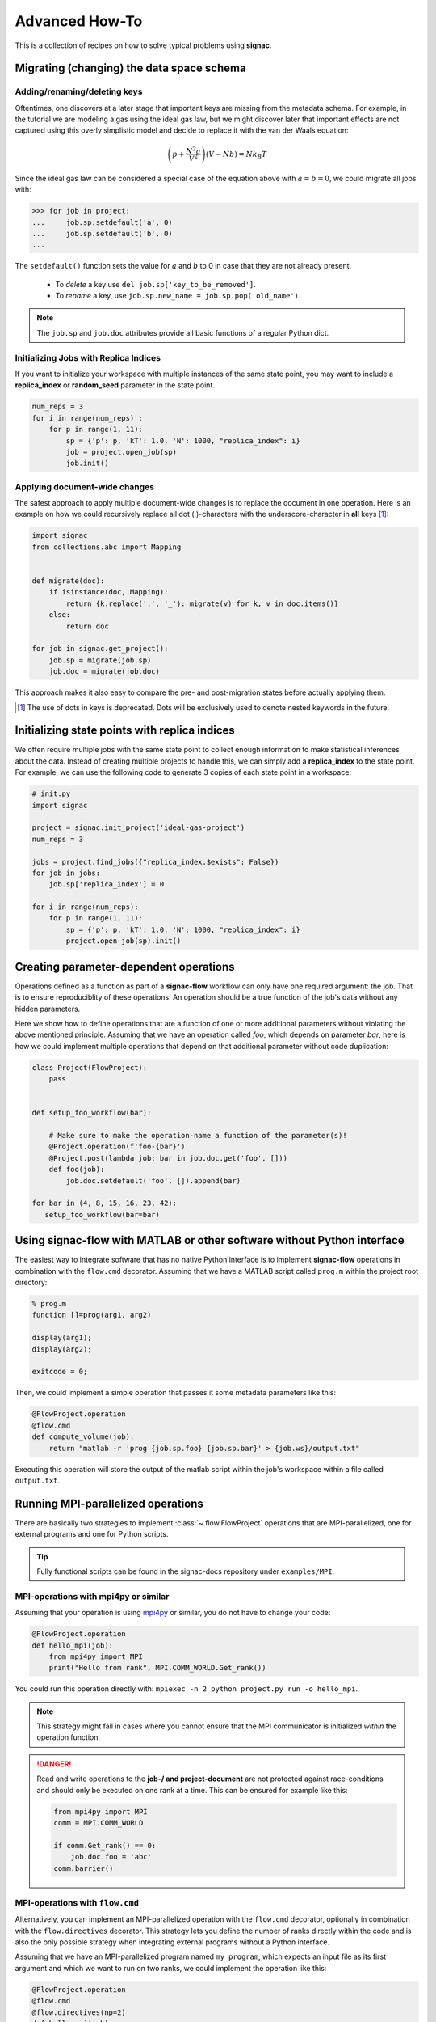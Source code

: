 .. _recipes:

===============
Advanced How-To
===============

This is a collection of recipes on how to solve typical problems using **signac**.

.. todo::

    Move all recipes below into a 'General' section once we have added more recipes.


Migrating (changing) the data space schema
==========================================

Adding/renaming/deleting keys
-----------------------------

Oftentimes, one discovers at a later stage that important keys are missing from the metadata schema.
For example, in the tutorial we are modeling a gas using the ideal gas law, but we might discover later that important effects are not captured using this overly simplistic model and decide to replace it with the van der Waals equation:

.. math::

   \left(p + \frac{N^2 a}{V^2}\right) \left(V - Nb \right) = N k_B T

Since the ideal gas law can be considered a special case of the equation above with :math:`a=b=0`, we could migrate all jobs with:

.. code-block:: python

    >>> for job in project:
    ...     job.sp.setdefault('a', 0)
    ...     job.sp.setdefault('b', 0)
    ...

The ``setdefault()`` function sets the value for :math:`a` and :math:`b` to 0 in case that they are not already present.

 * To *delete* a key use ``del job.sp['key_to_be_removed']``.
 * To *rename* a key, use ``job.sp.new_name = job.sp.pop('old_name')``.

.. note::

    The ``job.sp`` and ``job.doc`` attributes provide all basic functions  of a regular Python dict.


.. _document-wide-migration:

Initializing Jobs with Replica Indices
--------------------------------------
If you want to initialize your workspace with multiple instances of the same state point, you may want to include a **replica_index** or **random_seed** parameter in the state point.

.. code-block:: python

    num_reps = 3
    for i in range(num_reps) :
        for p in range(1, 11):
            sp = {'p': p, 'kT': 1.0, 'N': 1000, "replica_index": i}
            job = project.open_job(sp)
            job.init()



Applying document-wide changes
------------------------------

The safest approach to apply multiple document-wide changes is to replace the document in one operation.
Here is an example on how we could recursively replace all dot (.)-characters with the underscore-character in **all** keys [#f1]_:

.. code-block:: python

    import signac
    from collections.abc import Mapping


    def migrate(doc):
        if isinstance(doc, Mapping):
            return {k.replace('.', '_'): migrate(v) for k, v in doc.items()}
        else:
            return doc

    for job in signac.get_project():
        job.sp = migrate(job.sp)
        job.doc = migrate(job.doc)

This approach makes it also easy to compare the pre- and post-migration states before actually applying them.

.. [#f1] The use of dots in keys is deprecated. Dots will be exclusively used to denote nested keywords in the future.

Initializing state points with replica indices
==============================================

We often require multiple jobs with the same state point to collect enough information to make statistical inferences about the data. Instead of creating multiple projects to handle this, we can simply add a **replica_index** to the state point. For example, we can use the following code to generate 3 copies of each state point in a workspace:

.. code-block:: python

    # init.py
    import signac

    project = signac.init_project('ideal-gas-project')
    num_reps = 3

    jobs = project.find_jobs({"replica_index.$exists": False})
    for job in jobs:
        job.sp['replica_index'] = 0

    for i in range(num_reps):
        for p in range(1, 11):
            sp = {'p': p, 'kT': 1.0, 'N': 1000, "replica_index": i}
            project.open_job(sp).init()

Creating parameter-dependent operations
=======================================

Operations defined as a function as part of a **signac-flow** workflow can only have one required argument: the job.
That is to ensure reproduciblity of these operations.
An operation should be a true function of the job's data without any hidden parameters.

Here we show how to define operations that are a function of one or more additional parameters without violating the above mentioned principle.
Assuming that we have an operation called *foo*, which depends on parameter *bar*, here is how we could implement multiple operations that depend on that additional parameter without code duplication:

.. code-block:: python

    class Project(FlowProject):
        pass


    def setup_foo_workflow(bar):

        # Make sure to make the operation-name a function of the parameter(s)!
        @Project.operation(f'foo-{bar}')
        @Project.post(lambda job: bar in job.doc.get('foo', []))
        def foo(job):
            job.doc.setdefault('foo', []).append(bar)

    for bar in (4, 8, 15, 16, 23, 42):
       setup_foo_workflow(bar=bar)


.. _rec_external:

Using signac-flow with MATLAB or other software without Python interface
========================================================================

The easiest way to integrate software that has no native Python interface is to implement **signac-flow** operations in combination with the ``flow.cmd`` decorator.
Assuming that we have a MATLAB script called ``prog.m`` within the project root directory:

.. code-block:: matlab

    % prog.m
    function []=prog(arg1, arg2)

    display(arg1);
    display(arg2);

    exitcode = 0;

Then, we could implement a simple operation that passes it some metadata parameters like this:

.. code-block:: python

    @FlowProject.operation
    @flow.cmd
    def compute_volume(job):
        return "matlab -r 'prog {job.sp.foo} {job.sp.bar}' > {job.ws}/output.txt"

Executing this operation will store the output of the matlab script within the job's workspace within a file called ``output.txt``.

.. todo::

    Show how to use signac to initialize from the command line, or point to the signac docs for doing this.
    Clarify that in principle the only Python needed is the definition of the bash command as a string returned from a decorated Python function.


Running MPI-parallelized operations
===========================

There are basically two strategies to implement :class:`~.flow.FlowProject` operations that are MPI-parallelized, one for external programs and one for Python scripts.

.. tip::

    Fully functional scripts can be found in the signac-docs repository under ``examples/MPI``.


MPI-operations with mpi4py or similar
-------------------------------------

Assuming that your operation is using `mpi4py`_ or similar, you do not have to change your code:

.. _mpi4py: https://mpi4py.readthedocs.io/

.. code-block:: python

    @FlowProject.operation
    def hello_mpi(job):
        from mpi4py import MPI
        print("Hello from rank", MPI.COMM_WORLD.Get_rank())

You could run this operation directly with: ``mpiexec -n 2 python project.py run -o hello_mpi``.

.. note::

    This strategy might fail in cases where you cannot ensure that the MPI communicator is initialized *within* the operation function.

.. danger::

    Read and write operations to the **job-/ and project-document** are not protected
    against race-conditions and should only be executed on one rank at a time.
    This can be ensured for example like this:

    .. code-block:: python

        from mpi4py import MPI
        comm = MPI.COMM_WORLD

        if comm.Get_rank() == 0:
            job.doc.foo = 'abc'
        comm.barrier()


MPI-operations with ``flow.cmd``
--------------------------------

Alternatively, you can implement an MPI-parallelized operation with the ``flow.cmd`` decorator, optionally in combination with the ``flow.directives`` decorator.
This strategy lets you define the number of ranks directly within the code and is also the only possible strategy when integrating external programs without a Python interface.

Assuming that we have an MPI-parallelized program named ``my_program``, which expects an input file as its first argument and which we want to run on two ranks, we could implement the operation like this:

.. code-block:: python

    @FlowProject.operation
    @flow.cmd
    @flow.directives(np=2)
    def hello_mpi(job):
        return "mpiexec -n 2 mpi_program {job.ws}/input_file.txt"

The ``flow.cmd`` decorator instructs **signac-flow** to interpret the operation as a command rather than a Python function.
The ``flow.directives`` decorator provides additional instructions on how to execute this operation and is not strictly necessary for the example above to work.
However, some script templates, including those designed for HPC cluster submissions, will use the value provided by the ``np`` key to compute the required compute ranks for a specific submission.

.. todo::
    Once we have templates documentation, point to it here.
    Clarify that np is just a flow convention.

.. tip::

  You do not have to *hard-code* the number of ranks, it may be a function of the job, *e.g.*: ``flow.directives(np=lambda job: job.sp.system_size // 1000)``.


MPI-operations with custom script templates
-------------------------------------------

Finally, instead of modifying the operation implementation, you could use a custom script template, such as this one:

.. code-block:: bash

    {% extends base_script %}
    {% block body %}
    {% for operation in operations %}
    mpiexec -n {{ operation.directives.np }} operation.cmd
    {% endfor %}
    {% endblock %}

Storing the above template in a file called ``templates/script.sh`` within your project root directory will prepend *every* operation command with ``mpiexec`` and so on.

Forcing the execution of a specific operation for debugging
===========================================================

Sometimes it is necessary to repeatedly run a specific operation although it is not technically eligible for execution.
The easiest way to do so is to temporarily add the ``@FlowProject.post.never`` post-condition to that specific operation definition.
Like the name implies, the ``post.never`` condition is *never* true, so as long as the pre-conditions are met, that operation is *always* eligible for execution.
For example:

.. code-block:: python

    # [...]

    @Project.operation
    @Project.pre.after(bar)
    @Project.post.isfile("foo.txt")
    @Project.post.never  # TODO: Remove after debugging
    def foo(job):
        # ...

Then you could execute the operation for a hypothetical job with id *abc123*, for example with ``$ python project.py run -o foo -j abc123``, irrespective of whether the ``foo.txt`` file exists or not.

Running in containerized environments
=====================================

.. _docker: https://www.docker.com/
.. _singularity: https://sylabs.io/docs/

Using **signac-flow** in combination with container systems such as docker_ or singularity_ is easily achieved by modifying the ``executable`` *directive*.
For example, assuming that we wanted to use a singularity container named ``software.simg``, which is placed within the project root directory, we use the following directive to specify that a given operation is to be executed within then container:

.. code-block:: jinja

    @Project.operation
    @flow.directives(executable='singularity exec software.simg python')
    def containerized_operation(job):
        pass

If you are using the ``run`` command for execution, simply execute the whole script in the container:

.. code-block:: bash

    $ singularity exec software.simg python project.py run


.. attention::

    Many cluster environments will not allow you to **submit** jobs to the scheduler using the container image.
    This means that the actual submission, (e.g. ``python project.py submit`` or similar) will need to be executed with a **local** Python executable.

    To avoid issues with dependencies that are only available in the container image, move imports into the operation function.
    Condition functions will be executed during the submission process to determine *what* to submit, so depedencies for those must be installed into the local environment as well.

.. tip::

    You can define a decorator that can be reused like this:

    .. code-block:: python

        def on_container(func):
            return flow.directives(executable='singularity exec software.simg python')(func)


        @on_container
        @Project.operation
        def containerized_operation(job):
            pass

.. todo::

    Advanced Workflows

      1. How to do hyperparameter optimization for your awesome ML application.
      2. How to implement branched workflows.
      3. How to implement a dynamic data space (*e.g.* add jobs on-the-fly).
      4. How to implement aggregation operations.

    Parallel and Super Computing

      1. How to run and submit MPI operations.
      2. How to adjust your submit script header.
      3. How to submit a bundle of operations to a cluster.
      4. How to synchronize between two different compute environments.
      5. How to use **signac** in combination with a docker/singularity container.

Using multiple execution environments for operations
====================================================

Suppose that for a given project you wanted to run jobs on multiple
supercomputers, your laptop, and your desktop. On each of these different
machines, different operation directives may be needed. The :py:class:`FlowGroup`
class provides a mechanism to easily specify the different requirements of each
different environment.

.. code-block:: python

    # project.py
    from flow import FlowProject, directives

    class Project(FlowProject):
        pass

    supercomputer = Project.make_group(name='supercomputer')
    laptop = Project.make_group(name='laptop')
    desktop = Project.make_group(name='desktop')

    @supercomputer.with_directives(directives=dict(
        ngpu=4, executable="singularity exec --nv /path/to/container python"))
    @laptop.with_directives(directives=dict(ngpu=0))
    @desktop.with_directives(directives=dict(ngpu=1))
    @Project.operation
    def op1(job):
        pass

    @supercomputer.with_directives(directives=dict(
        nranks=40, executable="singularity exec /path/to/container python"))
    @laptop.with_directives(directives=dict(nranks=4))
    @desktop.with_directives(directives=dict(nranks=8))
    @Project.operation
    def op2(job):
        pass

    if __name__ == '__main__':
        Project().main()


.. tip::

   Sometimes, a machine should only run certain operations. To specify that an
   operation should only run on certain machines, only decorate the operation
   with the groups for the 'right' machine(s).

.. tip::

   To test operations with a small interactive job, a 'test' group can be used
   to ensure that the operations do not try to run on multiple cores or GPUs.

